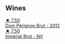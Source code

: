 
** Wines

#+begin_export html
<div class="flex-container">
  <a class="flex-item flex-item-left" href="/wines/54ea850f-731f-4b10-baa9-68ce65464054.html">
    <img class="flex-bottle" src="/images/54/ea850f-731f-4b10-baa9-68ce65464054/2023-07-07-11-18-04-DD459B54-38F4-4FA6-9AF2-AC7D23C3E2B7-1-105-c@512.webp"></img>
    <section class="h">★ 7.50</section>
    <section class="h text-bolder">Dom Pérignon Brut - 2012</section>
  </a>

  <a class="flex-item flex-item-right" href="/wines/63fa302c-4073-49b1-99ed-3228df8edac1.html">
    <img class="flex-bottle" src="/images/63/fa302c-4073-49b1-99ed-3228df8edac1/2023-02-04-11-54-58-6EA973FD-7F8E-47EC-B721-3FABC3F617B0-1-105-c@512.webp"></img>
    <section class="h">★ 7.50</section>
    <section class="h text-bolder">Impérial Brut - NV</section>
  </a>

</div>
#+end_export
